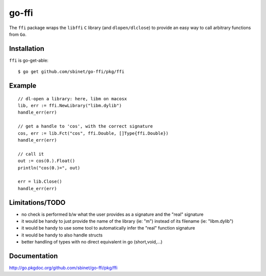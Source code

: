 go-ffi
======

The ``ffi`` package wraps the ``libffi`` ``C`` library (and ``dlopen/dlclose``) to provide an easy way to call arbitrary functions from ``Go``.

Installation
------------

``ffi`` is go-get-able::

  $ go get github.com/sbinet/go-ffi/pkg/ffi


Example
-------

::

  // dl-open a library: here, libm on macosx
  lib, err := ffi.NewLibrary("libm.dylib")
  handle_err(err)

  // get a handle to 'cos', with the correct signature
  cos, err := lib.Fct("cos", ffi.Double, []Type{ffi.Double})
  handle_err(err)

  // call it
  out := cos(0.).Float()
  println("cos(0.)=", out)

  err = lib.Close()
  handle_err(err)

Limitations/TODO
-----------------

- no check is performed b/w what the user provides as a signature and the "real" signature

- it would be handy to just provide the name of the library (ie: "m") instead of its filename (ie: "libm.dylib")

- it would be handy to use some tool to automatically infer the "real" function signature

- it would be handy to also handle structs

- better handling of types with no direct equivalent in go (short,void,...)

Documentation
-------------

http://go.pkgdoc.org/github.com/sbinet/go-ffi/pkg/ffi

